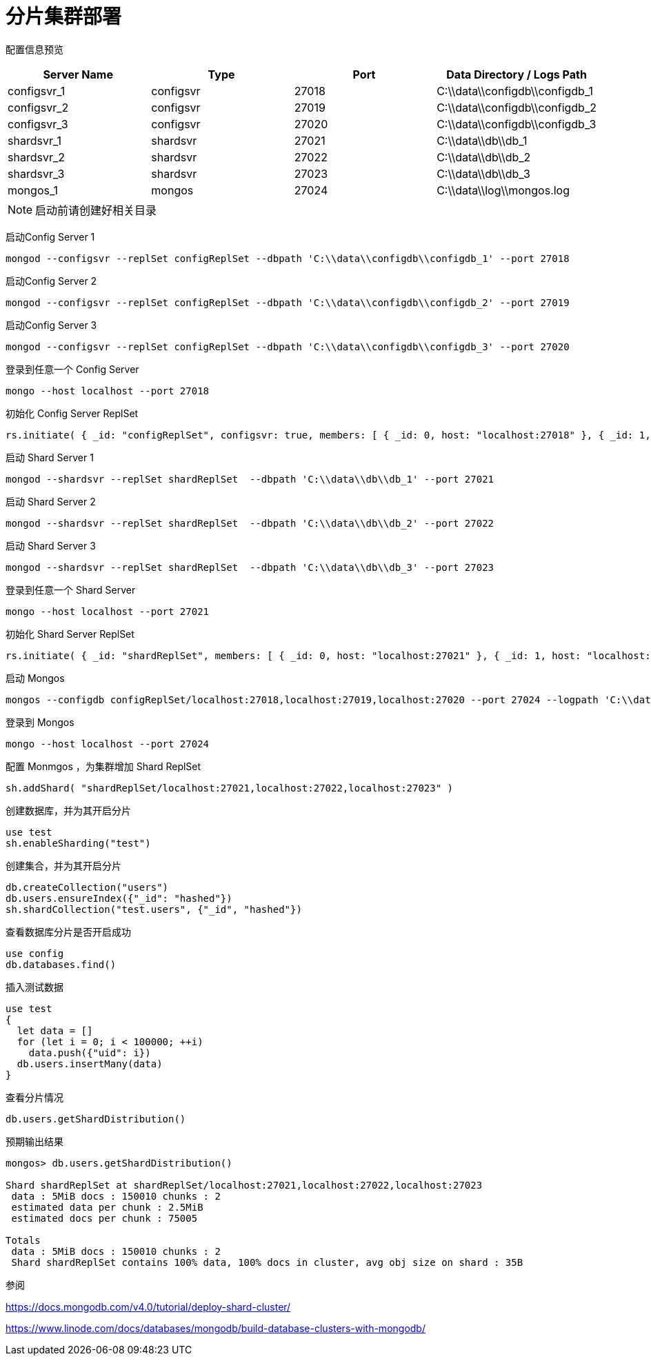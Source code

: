 = 分片集群部署

配置信息预览
|===
| Server Name | Type | Port | Data Directory / Logs Path

| configsvr_1 | configsvr | 27018 | C:\\data\\configdb\\configdb_1
| configsvr_2 | configsvr | 27019 | C:\\data\\configdb\\configdb_2
| configsvr_3 | configsvr | 27020 | C:\\data\\configdb\\configdb_3
| shardsvr_1 | shardsvr | 27021 | C:\\data\\db\\db_1
| shardsvr_2 | shardsvr | 27022 | C:\\data\\db\\db_2
| shardsvr_3 | shardsvr | 27023 | C:\\data\\db\\db_3
| mongos_1 | mongos | 27024 | C:\\data\\log\\mongos.log

|===

[NOTE]
====
启动前请创建好相关目录
====

启动Config Server 1

....
mongod --configsvr --replSet configReplSet --dbpath 'C:\\data\\configdb\\configdb_1' --port 27018
....

启动Config Server 2

....
mongod --configsvr --replSet configReplSet --dbpath 'C:\\data\\configdb\\configdb_2' --port 27019
....

启动Config Server 3

....
mongod --configsvr --replSet configReplSet --dbpath 'C:\\data\\configdb\\configdb_3' --port 27020
....

登录到任意一个 Config Server
....
mongo --host localhost --port 27018
....

初始化 Config Server ReplSet
....
rs.initiate( { _id: "configReplSet", configsvr: true, members: [ { _id: 0, host: "localhost:27018" }, { _id: 1, host: "localhost:27019" }, { _id: 2, host: "localhost:27020" } ] } )
....

启动 Shard Server 1

....
mongod --shardsvr --replSet shardReplSet  --dbpath 'C:\\data\\db\\db_1' --port 27021
....

启动 Shard Server 2

....
mongod --shardsvr --replSet shardReplSet  --dbpath 'C:\\data\\db\\db_2' --port 27022
....

启动 Shard Server 3

....
mongod --shardsvr --replSet shardReplSet  --dbpath 'C:\\data\\db\\db_3' --port 27023
....

登录到任意一个 Shard Server
....
mongo --host localhost --port 27021
....

初始化 Shard Server ReplSet
....
rs.initiate( { _id: "shardReplSet", members: [ { _id: 0, host: "localhost:27021" }, { _id: 1, host: "localhost:27022" }, { _id: 2, host: "localhost:27023" } ] } )
....

启动 Mongos
....
mongos --configdb configReplSet/localhost:27018,localhost:27019,localhost:27020 --port 27024 --logpath 'C:\\data\\log\\mongos.log' --logappend
....

登录到 Mongos
....
mongo --host localhost --port 27024
....

配置 Monmgos ，为集群增加 Shard ReplSet
....
sh.addShard( "shardReplSet/localhost:27021,localhost:27022,localhost:27023" )
....

创建数据库，并为其开启分片
....
use test
sh.enableSharding("test")
....

创建集合，并为其开启分片
....
db.createCollection("users")
db.users.ensureIndex({"_id": "hashed"})
sh.shardCollection("test.users", {"_id", "hashed"})
....

查看数据库分片是否开启成功
....
use config
db.databases.find()
....

插入测试数据
....
use test
{
  let data = []
  for (let i = 0; i < 100000; ++i)
    data.push({"uid": i})
  db.users.insertMany(data)
}
....

查看分片情况
....
db.users.getShardDistribution()
....

预期输出结果
....
mongos> db.users.getShardDistribution()

Shard shardReplSet at shardReplSet/localhost:27021,localhost:27022,localhost:27023
 data : 5MiB docs : 150010 chunks : 2
 estimated data per chunk : 2.5MiB
 estimated docs per chunk : 75005

Totals
 data : 5MiB docs : 150010 chunks : 2
 Shard shardReplSet contains 100% data, 100% docs in cluster, avg obj size on shard : 35B
....

参阅

https://docs.mongodb.com/v4.0/tutorial/deploy-shard-cluster/

https://www.linode.com/docs/databases/mongodb/build-database-clusters-with-mongodb/
